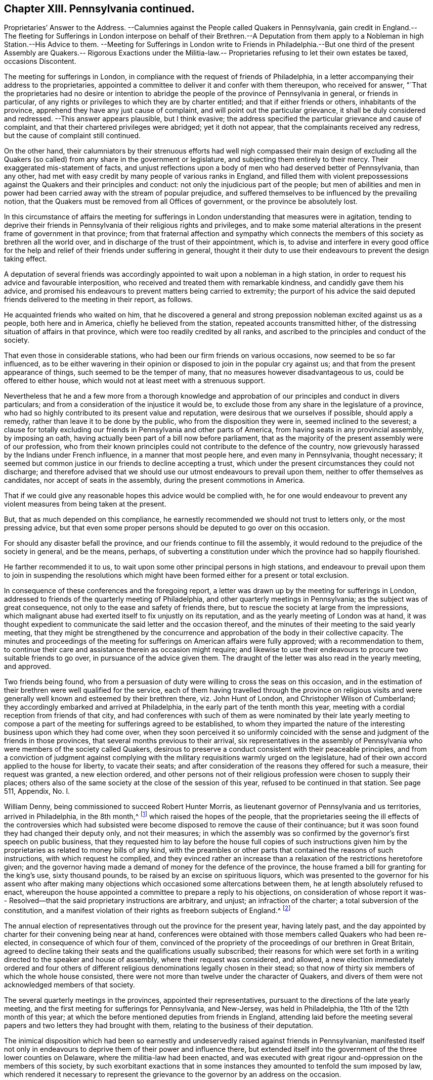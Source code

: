 == Chapter XIII. Pennsylvania continued.

Proprietaries`' Answer to the Address.
--Calumnies against the People called Quakers in Pennsylvania,
gain credit in England.--The fleeting for Sufferings in London
interpose on behalf of their Brethren.--A Deputation from them
apply to a Nobleman in high Station.--His Advice to them.
--Meeting for Sufferings in London write to Friends in Philadelphia.--But one
third of the present Assembly are Quakers.-- Rigorous Exactions under the Militia-law.--
Proprietaries refusing to let their own estates be taxed,
occasions Discontent.

The meeting for sufferings in London,
in compliance with the request of friends of Philadelphia,
in a letter accompanying their address to the proprietaries,
appointed a committee to deliver it and confer with them thereupon,
who received for answer,
"`That the proprietaries had no desire or intention to abridge
the people of the province of Pennsylvania in general,
or friends in particular,
of any rights or privileges to which they are by charter entitled;
and that if either friends or others, inhabitants of the province,
apprehend they have any just cause of complaint,
and will point out the particular grievance, it shall be duly considered and redressed.
--This answer appears plausible, but I think evasive;
the address specified the particular grievance and cause of complaint,
and that their chartered privileges were abridged; yet it doth not appear,
that the complainants received any redress, but the cause of complaint still continued.

On the other hand,
their calumniators by their strenuous efforts had well nigh compassed their main design
of excluding all the Quakers (so called) from any share in the government or legislature,
and subjecting them entirely to their mercy.
Their exaggerated mis-statement of facts,
and unjust reflections upon a body of men who had deserved better of Pennsylvania,
than any other, had met with easy credit by many people of various ranks in England,
and filled them with violent prepossessions against
the Quakers and their principles and conduct:
not only the injudicious part of the people;
but men of abilities and men in power had been carried
away with the stream of popular prejudice,
and suffered themselves to be influenced by the prevailing notion,
that the Quakers must be removed from all Offices of government,
or the province be absolutely lost.

In this circumstance of affairs the meeting for sufferings
in London understanding that measures were in agitation,
tending to deprive their friends in Pennsylvania of their religious rights and privileges,
and to make some material alterations in the present frame of government in that province;
from that fraternal affection and sympathy which connects
the members of this society as brethren all the world over,
and in discharge of the trust of their appointment, which is,
to advise and interfere in every good office for the help
and relief of their friends under suffering in general,
thought it their duty to use their endeavours to prevent the design taking effect.

A deputation of several friends was accordingly appointed
to wait upon a nobleman in a high station,
in order to request his advice and favourable interposition,
who received and treated them with remarkable kindness,
and candidly gave them his advice,
and promised his endeavours to prevent matters being carried to extremity;
the purport of his advice the said deputed friends
delivered to the meeting in their report,
as follows.

He acquainted friends who waited on him,
that he discovered a general and strong prepossion
nobleman excited against us as a people,
both here and in America, chiefly he believed from the station,
repeated accounts transmitted hither,
of the distressing situation of affairs in that province,
which were too readily credited by all ranks,
and ascribed to the principles and conduct of the society.

That even those in considerable stations,
who had been our firm friends on various occasions, now seemed to be so far influenced,
as to be either wavering in their opinion or disposed
to join in the popular cry against us;
and that from the present appearance of things, such seemed to be the temper of many,
that no measures however disadvantageous to us, could be offered to either house,
which would not at least meet with a strenuous support.

Nevertheless that he and a few more from a thorough knowledge and
approbation of our principles and conduct in divers particulars;
and from a consideration of the injustice it would be,
to exclude those from any share in the legislature of a province,
who had so highly contributed to its present value and reputation,
were desirous that we ourselves if possible, should apply a remedy,
rather than leave it to be done by the public, who from the disposition they were in,
seemed inclined to the severest;
a clause for totally excluding our friends in Pennsylvania and other parts of America,
from having seats in any provincial assembly, by imposing an oath,
having actually been part of a bill now before parliament,
that as the majority of the present assembly were of our profession,
who from their known principles could not contribute to the defence of the country,
now grievously harassed by the Indians under French influence,
in a manner that most people here, and even many in Pennsylvania, thought necessary;
it seemed but common justice in our friends to decline accepting a trust,
which under the present circumstances they could not discharge;
and therefore advised that we should use our utmost endeavours to prevail upon them,
neither to offer themselves as candidates, nor accept of seats in the assembly,
during the present commotions in America.

That if we could give any reasonable hopes this advice would be complied with,
he for one would endeavour to prevent any violent
measures from being taken at the present.

But, that as much depended on this compliance,
he earnestly recommended we should not trust to letters only,
or the most pressing advice,
but that even some proper persons should be deputed to go over on this occasion.

For should any disaster befall the province,
and our friends continue to fill the assembly,
it would redound to the prejudice of the society in general, and be the means, perhaps,
of subverting a constitution under which the province had so happily flourished.

He farther recommended it to us,
to wait upon some other principal persons in high stations,
and endeavour to prevail upon them to join in suspending the resolutions which
might have been formed either for a present or total exclusion.

In consequence of these conferences and the foregoing report,
a letter was drawn up by the meeting for sufferings in London,
addressed to friends of the quarterly meeting of Philadelphia,
and other quarterly meetings in Pennsylvania; as the subject was of great consequence,
not only to the ease and safety of friends there,
but to rescue the society at large from the impressions,
which malignant abuse had exerted itself to fix unjustly on its reputation,
and as the yearly meeting of London was at hand,
it was thought expedient to communicate the said letter and the occasion thereof,
and the minutes of their meeting to the said yearly meeting,
that they might be strengthened by the concurrence
and approbation of the body in their collective capacity.
The minutes and proceedings of the meeting for sufferings
on American affairs were fully approved;
with a recommendation to them,
to continue their care and assistance therein as occasion might require;
and likewise to use their endeavours to procure two suitable friends to go over,
in pursuance of the advice given them.
The draught of the letter was also read in the yearly meeting, and approved.

Two friends being found,
who from a persuasion of duty were willing to cross the seas on this occasion,
and in the estimation of their brethren were well qualified for the service,
each of them having travelled through the province on religious visits
and were generally well known and esteemed by their brethren there,
viz. John Hunt of London, and Christopher Wilson of Cumberland;
they accordingly embarked and arrived at Philadelphia,
in the early part of the tenth month this year,
meeting with a cordial reception from friends of that city,
and had conferences with such of them as were nominated by their late yearly
meeting to compose a part of the meeting for sufferings agreed to be established,
to whom they imparted the nature of the interesting
business upon which they had come over,
when they soon perceived it so uniformly coincided with
the sense and judgment of the friends in those provinces,
that several months previous to their arrival,
six representatives in the assembly of Pennsylvania
who were members of the society called Quakers,
desirous to preserve a conduct consistent with their peaceable principles,
and from a conviction of judgment against complying with
the military requisitions warmly urged on the legislature,
had of their own accord applied to the house for liberty, to vacate their seats;
and after consideration of the reasons they offered for such a measure,
their request was granted, a new election ordered,
and other persons not of their religious profession were chosen to supply their places;
others also of the same society at the close of the session of this year,
refused to be continued in that station.
See page 511, Appendix, No. I.

William Denny, being commissioned to succeed Robert Hunter Morris,
as lieutenant governor of Pennsylvania and us territories, arrived in Philadelphia,
in the 8th month,^
footnote:[Previous to his leaving London,
a committee of the meeting for sufferings there was deputed to wait on him (as had been
usual on the like occasion) and request his favourable regard to friends in that province,
and he gave assurance of his amicable disposition towards them.]
which raised the hopes of the people,
that the proprietaries seeing the ill effects of the controversies which had
subsisted were become disposed to remove the cause of their continuance;
but it was soon found they had changed their deputy only, and not their measures;
in which the assembly was so confirmed by the governor`'s first speech on public business,
that they requested him to lay before the house full copies of such instructions
given him by the proprietaries as related to money bills of any kind,
with the preambles or other parts that contained the reasons of such instructions,
with which request he complied,
and they evinced rather an increase than a relaxation
of the restrictions heretofore given;
and the governor having made a demand of money for the defence of the province,
the house framed a bill for granting for the king`'s use, sixty thousand pounds,
to be raised by an excise on spirituous liquors,
which was presented to the governor for his assent who after making
many objections which occasioned some altercations between them,
he at length absolutely refused to enact,
whereupon the house appointed a committee to prepare a reply to his objections,
on consideration of whose report it was-- Resolved--that
the said proprietary instructions are arbitrary,
and unjust; an infraction of the charter; a total subversion of the constitution,
and a manifest violation of their rights as freeborn subjects of England.^
footnote:[Votes of Assembly, vol. 4. page 360.]

The annual election of representatives through out the province for the present year,
having lately past,
and the day appointed by charter for their convening being near at hand,
conferences were obtained with those members called Quakers who had been re-elected,
in consequence of which four of them,
convinced of the propriety of the proceedings of our brethren in Great Britain,
agreed to decline taking their seats and the qualifications usually subscribed;
their reasons for which were set forth in a writing
directed to the speaker and house of assembly,
where their request was considered, and allowed,
a new election immediately ordered and four others of different
religious denominations legally chosen in their stead;
so that now of thirty six members of which the whole house consisted,
there were not more than twelve under the character of Quakers,
and divers of them were not acknowledged members of that society.

The several quarterly meetings in the provinces, appointed their representatives,
pursuant to the directions of the late yearly meeting,
and the first meeting for sufferings for Pennsylvania, and New-Jersey,
was held in Philadelphia, the 11th of the 12th month of this year;
at which the before mentioned deputies from friends in England,
attending laid before the meeting several papers
and two letters they had brought with them,
relating to the business of their deputation.

The inimical disposition which had been so earnestly and
undeservedly raised against friends in Pennsylvanian,
manifested itself not only in endeavours to deprive
them of their power and influence there,
but extended itself into the government of the three lower counties on Delaware,
where the militia-law had been enacted,
and was executed with great rigour and-oppression on the members of this society,
by such exorbitant exactions that in some instances
they amounted to tenfold the sum imposed by law,
which rendered it necessary to represent the grievance
to the governor by an address on the occasion.

The proprietaries and their adherents had gained little or nothing by
their exertions to remove the Quakers (so called) out the provincial assembly,
for their successors opposed them and their measures, even more vehemently,
so that by this time dissensions between them had risen to a very serious height;
the assembly having come to a resolution to send an agent to London,
to remonstrate to the government there against the
proprietaries instructions to their governors,
which were apprehended to be subversive of the essential rights of the people.
In this circumstance the people called Quakers,
though much misrepresented by aspersions and groundless surmises to the proprietors,
who were too easily prejudiced thereby, in conformity to their pacific principles,
thought it their duty to caution their friends against mixing with the contending parties,
so as to suffer their minds to be agitated with the prevailing heats and animosities.
The meeting for sufferings also appointed a committee to
labour to promote an amicable adjustment of their differences.
A conduct highly becoming their christian profession in endeavouring to do good for evil,
and very different from the malevolent party spirit of their adversaries.

Notwithstanding which,
friends thought they had still reason to complain of the
averseness of the proprietaries to attend to their remonstrance;
and in their opinion to their own true interests, as well as those of the people,
in not using seasonable endeavours to check the encroachments
on the fundamental principles of their constitution;
and that they declined to return a satisfactory answer to their address,
and were quite silent as to their resolution of preserving to the
provincials their fundamental privilege of liberty of conscience:
the answer they returned appeared merely evasive,
and designed to avoid a plain and candid reply to their request.
These proprietaries instead of imitating the example of their honourable father,
in studying the welfare of the people,
and cultivating a good understanding with and amongst them,
by just and generous measures, seem rather after the example of too many in power,
to use the power they were invested with to grasp at more,
without a due consideration of the obligation they were under to those men, who,
by the equity of their administration, their industry,
and their virtue had principally contributed to the late prosperous state of the province,
whereby the value of their estate was greatly increased.

The principal subject of misunderstanding between
the present assembly and the proprietary governors,
was concerning the public taxation.
The latter in their speeches were continually urging
the assembly to raise money for military preparations,
and building forts for the defence of the province,
which the present assembly or the majority of them,
having no conscientious scruple against, were not averse to grant;
and in order to raise an adequate sum, had recourse to a land tax,
and in drawing up the bills they taxed the proprietary estate,
as thinking it reasonable that they who had the greatest property to be defended,
should bear their share of the charge.
The governor therefore in pursuance of his instructions,
whereby the proprietaries claimed an exemption from the tax,
and also a controlling power in the disposing of the money raised,
refused his assent to the money bills.
Both sides persevered in supporting their contradictory sentiment, without yielding;
mutual accusations, and remonstrances widened the breach;
the frontier settlements still remained exposed to the incursions of the Indians,
and the people were divided in attachment to one side or the other,
hence arose those party beats and animosities,
which this society were concerned to caution their members against intermeddling in.

The assembly of Pennsylvania at the same time having under
consideration a law for establishing a militia in that province,
the meeting for sufferings at Philadelphia interposed in behalf of friends,
by an address to the assembly, in which they again recite the 35th section of laws,
and the first clause of the charter of privileges,
whereby it appears that laws requiring under pains and penalties,
services of friends incompatible with their well-known christian principles,
are direct infractions of that religious liberty
which was the most essential condition of settlement;
and therefore they request that the assembly would make such provision
therein that the liberty of conscience heretofore enjoyed,
and so solemnly and repeatedly granted by the charter
may not in any respect be infringed or violated.

